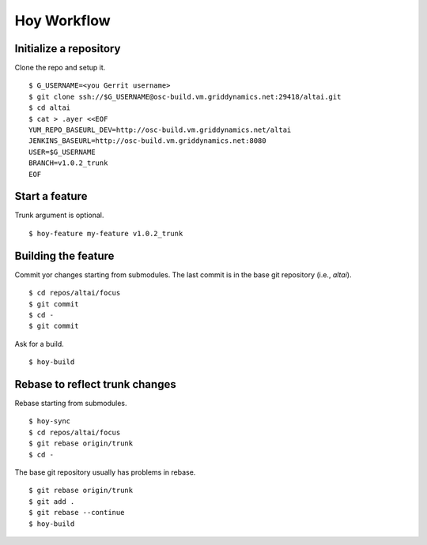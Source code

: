 Hoy Workflow
============

Initialize a repository
-----------------------

Clone the repo and setup it.

::

    $ G_USERNAME=<you Gerrit username>
    $ git clone ssh://$G_USERNAME@osc-build.vm.griddynamics.net:29418/altai.git
    $ cd altai
    $ cat > .ayer <<EOF
    YUM_REPO_BASEURL_DEV=http://osc-build.vm.griddynamics.net/altai
    JENKINS_BASEURL=http://osc-build.vm.griddynamics.net:8080
    USER=$G_USERNAME
    BRANCH=v1.0.2_trunk
    EOF

Start a feature
---------------

Trunk argument is optional.

::

    $ hoy-feature my-feature v1.0.2_trunk

Building the feature
--------------------

Commit yor changes starting from submodules. The last commit is in the
base git repository (i.e., `altai`).

::

    $ cd repos/altai/focus
    $ git commit
    $ cd -
    $ git commit
    
Ask for a build.

::

    $ hoy-build


Rebase to reflect trunk changes
-------------------------------

Rebase starting from submodules.

::

    $ hoy-sync
    $ cd repos/altai/focus
    $ git rebase origin/trunk
    $ cd -

The base git repository usually has problems in rebase.
    
::

    $ git rebase origin/trunk
    $ git add .
    $ git rebase --continue
    $ hoy-build
